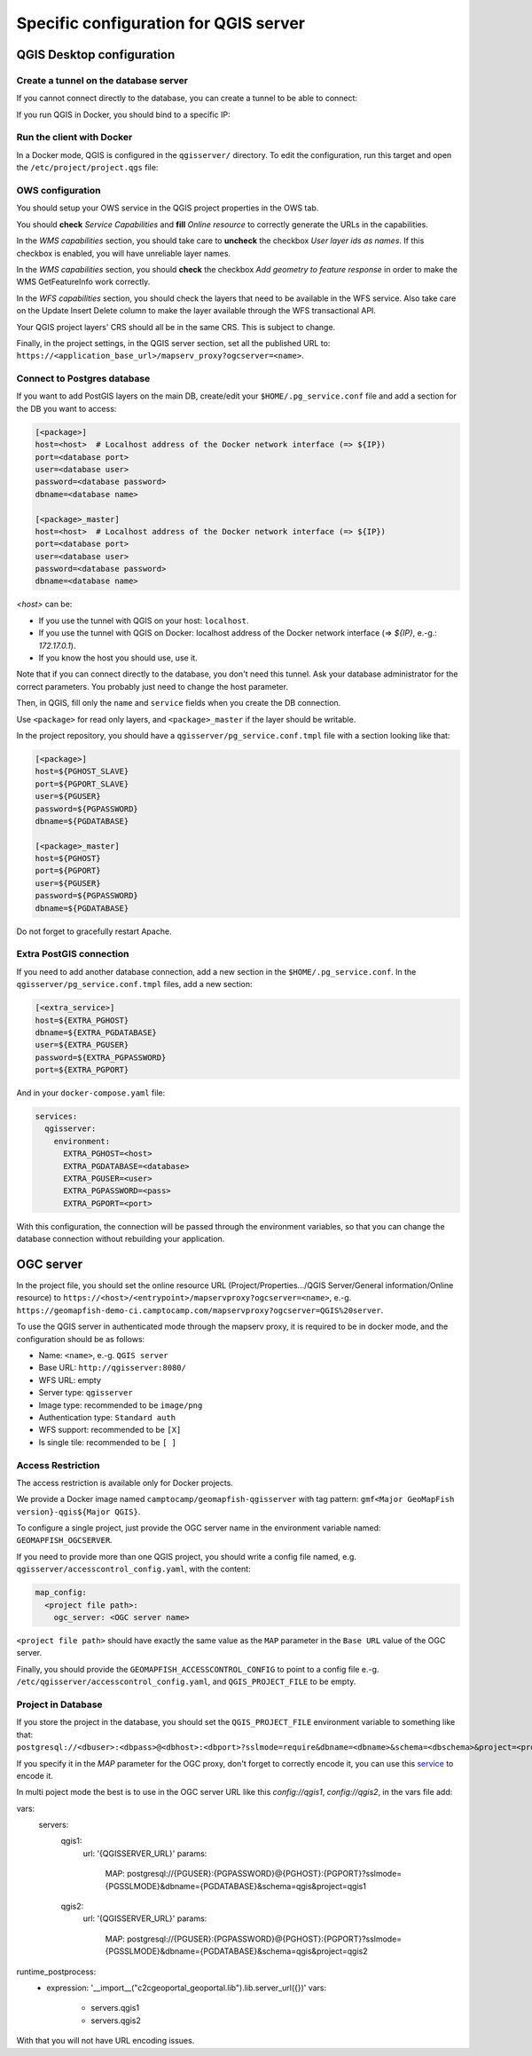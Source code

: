 .. _integrator_backend_qgis:

======================================
Specific configuration for QGIS server
======================================

QGIS Desktop configuration
==========================


Create a tunnel on the database server
**************************************

If you cannot connect directly to the database, you can create a tunnel to be able to connect:

.. prompt:: bash

   ssh -L 5432:localhost:5432 <server>

If you run QGIS in Docker, you should bind to a specific IP:

.. prompt:: bash

   IP=$(ip addr show dev $(route | grep default | awk '{print $(NF)}' | head -1) | awk '$1 ~ /^inet/ { sub("/.*", "", $2); print $2 }' | head -1)
   ssh -L ${IP}:5432:localhost:5432 <remote server>

Run the client with Docker
**************************

In a Docker mode, QGIS is configured in the ``qgisserver/`` directory. To edit the configuration,
run this target and open the ``/etc/project/project.qgs`` file:

.. prompt:: bash

   make edit-qgis-project

OWS configuration
*****************

You should setup your OWS service in the QGIS project properties in the OWS tab.

You should **check** *Service Capabilities* and **fill** *Online resource* to correctly generate
the URLs in the capabilities.

In the *WMS capabilities* section, you should take care to **uncheck** the checkbox *User layer ids as
names*. If this checkbox is enabled, you will have unreliable layer names.

In the *WMS capabilities* section, you should **check** the checkbox *Add geometry to feature response* in
order to make the WMS GetFeatureInfo work correctly.

In the *WFS capabilities* section, you should check the layers that need to be available in the WFS service.
Also take care on the Update Insert Delete column to make the layer available through the WFS transactional
API.

Your QGIS project layers' CRS should all be in the same CRS. This is subject to change.

Finally, in the project settings, in the QGIS server section, set all the published URL to:
``https://<application_base_url>/mapserv_proxy?ogcserver=<name>``.


Connect to Postgres database
****************************

If you want to add PostGIS layers on the main DB, create/edit your ``$HOME/.pg_service.conf`` file
and add a section for the DB you want to access:

.. code::

   [<package>]
   host=<host>  # Localhost address of the Docker network interface (=> ${IP})
   port=<database port>
   user=<database user>
   password=<database password>
   dbname=<database name>

   [<package>_master]
   host=<host>  # Localhost address of the Docker network interface (=> ${IP})
   port=<database port>
   user=<database user>
   password=<database password>
   dbname=<database name>

`<host>` can be:

* If you use the tunnel with QGIS on your host: ``localhost``.
* If you use the tunnel with QGIS on Docker: localhost address of the Docker network interface
  (=> `${IP}`, e.-g.: `172.17.0.1`).
* If you know the host you should use, use it.

Note that if you can connect directly to the database, you don't need this tunnel.
Ask your database administrator for the correct parameters. You probably just need
to change the host parameter.


Then, in QGIS, fill only the ``name`` and ``service`` fields when you create the DB connection.

Use ``<package>`` for read only layers, and ``<package>_master`` if the layer should be writable.

In the project repository, you should have a ``qgisserver/pg_service.conf.tmpl`` file
with a section looking like that:

.. code::

   [<package>]
   host=${PGHOST_SLAVE}
   port=${PGPORT_SLAVE}
   user=${PGUSER}
   password=${PGPASSWORD}
   dbname=${PGDATABASE}

   [<package>_master]
   host=${PGHOST}
   port=${PGPORT}
   user=${PGUSER}
   password=${PGPASSWORD}
   dbname=${PGDATABASE}

Do not forget to gracefully restart Apache.

Extra PostGIS connection
************************

If you need to add another database connection, add a new section in the ``$HOME/.pg_service.conf``.
In the ``qgisserver/pg_service.conf.tmpl`` files, add a new section:

.. code::

   [<extra_service>]
   host=${EXTRA_PGHOST}
   dbname=${EXTRA_PGDATABASE}
   user=${EXTRA_PGUSER}
   password=${EXTRA_PGPASSWORD}
   port=${EXTRA_PGPORT}

And in your ``docker-compose.yaml`` file:

.. code:: yaml

   services:
     qgisserver:
       environment:
         EXTRA_PGHOST=<host>
         EXTRA_PGDATABASE=<database>
         EXTRA_PGUSER=<user>
         EXTRA_PGPASSWORD=<pass>
         EXTRA_PGPORT=<port>

With this configuration, the connection will be passed through the environment variables,
so that you can change the database connection without rebuilding your application.


OGC server
==========

In the project file, you should set the online resource URL
(Project/Properties.../QGIS Server/General information/Online resource) to
``https://<host>/<entrypoint>/mapservproxy?ogcserver=<name>``, e.-g.
``https://geomapfish-demo-ci.camptocamp.com/mapservproxy?ogcserver=QGIS%20server``.

To use the QGIS server in authenticated mode through the mapserv proxy, it is required to be in docker mode,
and the configuration should be as follows:

* Name: ``<name>``, e.-g. ``QGIS server``
* Base URL: ``http://qgisserver:8080/``
* WFS URL: empty
* Server type: ``qgisserver``
* Image type: recommended to be ``image/png``
* Authentication type: ``Standard auth``
* WFS support: recommended to be ``[X]``
* Is single tile:  recommended to be ``[ ]``

Access Restriction
******************

The access restriction is available only for Docker projects.

We provide a Docker image named ``camptocamp/geomapfish-qgisserver`` with tag pattern:
``gmf<Major GeoMapFish version}-qgis${Major QGIS}``.

To configure a single project, just provide the OGC server name in the environment variable named:
``GEOMAPFISH_OGCSERVER``.

If you need to provide more than one QGIS project, you should write a config file named, e.g.
``qgisserver/accesscontrol_config.yaml``, with the content:

.. code:: yaml

   map_config:
     <project file path>:
       ogc_server: <OGC server name>

``<project file path>`` should have exactly the same value as the ``MAP`` parameter in the ``Base URL``
value of the OGC server.

Finally, you should provide the ``GEOMAPFISH_ACCESSCONTROL_CONFIG`` to point to a config file e.-g.
``/etc/qgisserver/accesscontrol_config.yaml``, and ``QGIS_PROJECT_FILE`` to be empty.

Project in Database
*******************

If you store the project in the database, you should set the ``QGIS_PROJECT_FILE`` environment variable
to something like that:
``postgresql://<dbuser>:<dbpass>@<dbhost>:<dbport>?sslmode=require&dbname=<dbname>&schema=<dbschema>&project=<projectname>``.

If you specify it in the `MAP` parameter for the  OGC proxy, don't forget to correctly encode it, you can use this
`service <https://www.url-encode-decode.com/>`__ to encode it.

In multi poject mode the best is to use in the OGC server URL like this `config://qgis1`, `config://qgis2`,
in the vars file add:

.. code:: yaml

vars:
  servers:
    qgis1:
      url: '{QGISSERVER_URL}'
      params:
        MAP: postgresql://{PGUSER}:{PGPASSWORD}@{PGHOST}:{PGPORT}?sslmode={PGSSLMODE}&dbname={PGDATABASE}&schema=qgis&project=qgis1
    qgis2:
      url: '{QGISSERVER_URL}'
      params:
        MAP: postgresql://{PGUSER}:{PGPASSWORD}@{PGHOST}:{PGPORT}?sslmode={PGSSLMODE}&dbname={PGDATABASE}&schema=qgis&project=qgis2

runtime_postprocess:
  - expression: '__import__("c2cgeoportal_geoportal.lib").lib.server_url({})'
    vars:
      - servers.qgis1
      - servers.qgis2

With that you will not have URL encoding issues.
